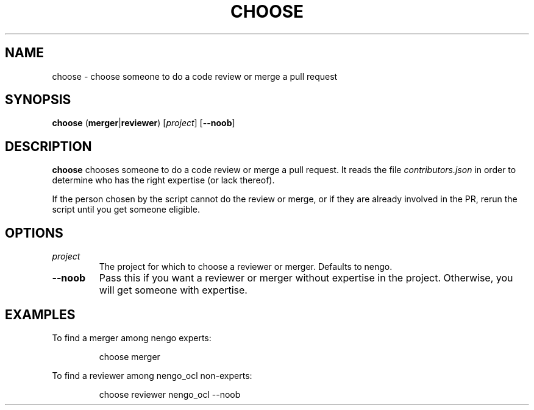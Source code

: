 .TH CHOOSE 1
.SH NAME
choose \- choose someone to do a code review or merge a pull request
.SH SYNOPSIS
.B choose
(\fBmerger\fR|\fBreviewer\fR)
[\fIproject\fR]
[\fB\-\-noob\fR]
.SH DESCRIPTION
.B choose
chooses someone to do a code review or merge a pull request.
It reads the file \fIcontributors.json\fR in order to
determine who has the right expertise (or lack thereof).
.PP
If the person chosen by the script cannot do
the review or merge, or if they are already involved in the PR,
rerun the script until you get someone eligible.
.SH OPTIONS
.TP
.I project
The project for which to choose a reviewer or merger.
Defaults to nengo.
.TP
.B \-\-noob
Pass this if you want a reviewer or merger
without expertise in the project.
Otherwise, you will get someone with expertise.
.SH EXAMPLES
To find a merger among nengo experts:
.PP
.nf
.RS
choose merger
.RE
.fi
.PP
To find a reviewer among nengo_ocl non-experts:
.PP
.nf
.RS
choose reviewer nengo_ocl --noob
.RE
.fi
